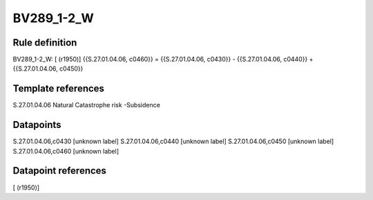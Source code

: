 ===========
BV289_1-2_W
===========

Rule definition
---------------

BV289_1-2_W: [ (r1950)] {{S.27.01.04.06, c0460}} = {{S.27.01.04.06, c0430}} - {{S.27.01.04.06, c0440}} + {{S.27.01.04.06, c0450}}


Template references
-------------------

S.27.01.04.06 Natural Catastrophe risk -Subsidence


Datapoints
----------

S.27.01.04.06,c0430 [unknown label]
S.27.01.04.06,c0440 [unknown label]
S.27.01.04.06,c0450 [unknown label]
S.27.01.04.06,c0460 [unknown label]


Datapoint references
--------------------

[ (r1950)]